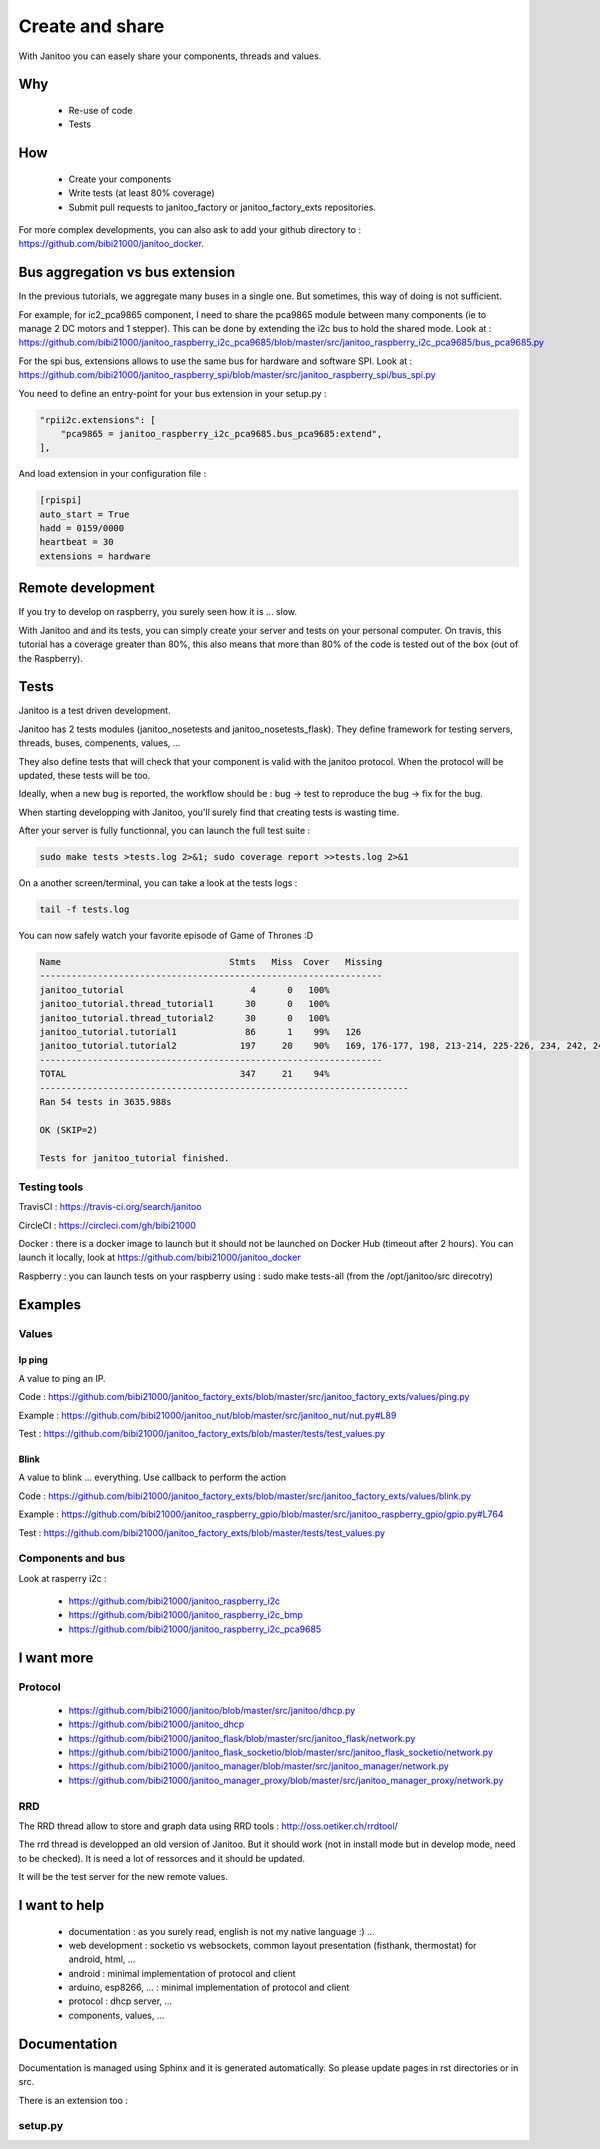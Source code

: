 ================
Create and share
================

With Janitoo you can easely share your components, threads and values.

Why
===

 - Re-use of code
 - Tests

How
===

 - Create your components
 - Write tests (at least 80% coverage)
 - Submit pull requests to janitoo_factory or janitoo_factory_exts repositories.

For more complex developments, you can also ask to add your github directory to : https://github.com/bibi21000/janitoo_docker.

Bus aggregation vs bus extension
================================

In the previous tutorials, we aggregate many buses in a single one. But sometimes, this way of doing is not sufficient.

For example, for ic2_pca9865 component, I need to share the pca9865 module between many components (ie to manage 2 DC motors and 1 stepper).
This can be done by extending the i2c bus to hold the shared mode.
Look at : https://github.com/bibi21000/janitoo_raspberry_i2c_pca9685/blob/master/src/janitoo_raspberry_i2c_pca9685/bus_pca9685.py

For the spi bus, extensions allows to use the same bus for hardware and software SPI.
Look at : https://github.com/bibi21000/janitoo_raspberry_spi/blob/master/src/janitoo_raspberry_spi/bus_spi.py

You need to define an entry-point for your bus extension in your setup.py :

.. code:: python

    "rpii2c.extensions": [
        "pca9865 = janitoo_raspberry_i2c_pca9685.bus_pca9685:extend",
    ],

And load extension in your configuration file :

.. code:: bash

    [rpispi]
    auto_start = True
    hadd = 0159/0000
    heartbeat = 30
    extensions = hardware

Remote development
==================

If you try to develop on raspberry, you surely seen how it is ... slow.

With Janitoo and and its tests, you can simply create your server and tests on your personal computer.
On travis, this tutorial has a coverage greater than 80%, this also means that more than 80% of the code is tested out of the box (out of the Raspberry).

Tests
=====

Janitoo is a test driven development.

Janitoo has 2 tests modules (janitoo_nosetests and janitoo_nosetests_flask).
They define framework for testing servers, threads, buses, compenents, values, ...

They also define tests that will check that your component is valid with the janitoo protocol.
When the protocol will be updated, these tests will be too.

Ideally, when a new bug is reported, the workflow should be : bug -> test to reproduce the bug -> fix for the bug.

When starting developping with Janitoo, you'll surely find that creating tests is wasting time.

After your server is fully functionnal, you can launch the full test suite :

.. code:: bash

    sudo make tests >tests.log 2>&1; sudo coverage report >>tests.log 2>&1

On a another screen/terminal, you can take a look at the tests logs :

.. code:: bash

    tail -f tests.log

You can now safely watch your favorite episode of Game of Thrones :D

.. code:: bash

    Name                                Stmts   Miss  Cover   Missing
    -----------------------------------------------------------------
    janitoo_tutorial                        4      0   100%
    janitoo_tutorial.thread_tutorial1      30      0   100%
    janitoo_tutorial.thread_tutorial2      30      0   100%
    janitoo_tutorial.tutorial1             86      1    99%   126
    janitoo_tutorial.tutorial2            197     20    90%   169, 176-177, 198, 213-214, 225-226, 234, 242, 249-250, 265-266, 275, 281, 283-287
    -----------------------------------------------------------------
    TOTAL                                 347     21    94%
    ----------------------------------------------------------------------
    Ran 54 tests in 3635.988s

    OK (SKIP=2)

    Tests for janitoo_tutorial finished.


Testing tools
-------------

TravisCI : https://travis-ci.org/search/janitoo


CircleCI : https://circleci.com/gh/bibi21000

Docker : there is a docker image to launch but it should not be launched on Docker Hub (timeout after 2 hours).
You can launch it locally, look at https://github.com/bibi21000/janitoo_docker

Raspberry : you can launch tests on your raspberry using : sudo make tests-all (from the /opt/janitoo/src direcotry)

Examples
========

Values
------

Ip ping
^^^^^^^
A value to ping an IP.

Code : https://github.com/bibi21000/janitoo_factory_exts/blob/master/src/janitoo_factory_exts/values/ping.py

Example : https://github.com/bibi21000/janitoo_nut/blob/master/src/janitoo_nut/nut.py#L89

Test : https://github.com/bibi21000/janitoo_factory_exts/blob/master/tests/test_values.py

Blink
^^^^^
A value to blink ... everything. Use callback to perform the action

Code : https://github.com/bibi21000/janitoo_factory_exts/blob/master/src/janitoo_factory_exts/values/blink.py

Example : https://github.com/bibi21000/janitoo_raspberry_gpio/blob/master/src/janitoo_raspberry_gpio/gpio.py#L764

Test : https://github.com/bibi21000/janitoo_factory_exts/blob/master/tests/test_values.py

Components and bus
------------------

Look at rasperry i2c :

 - https://github.com/bibi21000/janitoo_raspberry_i2c
 - https://github.com/bibi21000/janitoo_raspberry_i2c_bmp
 - https://github.com/bibi21000/janitoo_raspberry_i2c_pca9685


I want more
===========

Protocol
--------

    - https://github.com/bibi21000/janitoo/blob/master/src/janitoo/dhcp.py
    - https://github.com/bibi21000/janitoo_dhcp
    - https://github.com/bibi21000/janitoo_flask/blob/master/src/janitoo_flask/network.py
    - https://github.com/bibi21000/janitoo_flask_socketio/blob/master/src/janitoo_flask_socketio/network.py
    - https://github.com/bibi21000/janitoo_manager/blob/master/src/janitoo_manager/network.py
    - https://github.com/bibi21000/janitoo_manager_proxy/blob/master/src/janitoo_manager_proxy/network.py

RRD
---

The RRD thread allow to store and graph data using RRD tools : http://oss.oetiker.ch/rrdtool/

The rrd thread is developped an old version of Janitoo. But it should work (not in install mode but in develop mode, need to be checked).
It is need a lot of ressorces and it should be updated.

It will be the test server for the new remote values.


I want to help
==============

 - documentation : as you surely read, english is not my native language :) ...

 - web development : socketio vs websockets, common layout presentation (fisthank, thermostat) for android, html, ...

 - android : minimal implementation of protocol and client

 - arduino, esp8266, ... : minimal implementation of protocol and client

 - protocol : dhcp server, ...

 - components, values, ...

Documentation
=============

Documentation is managed using Sphinx and it is generated automatically. So please update pages in rst directories or in src.

There is an extension too :

setup.py
--------

.. jnt-extensions::
